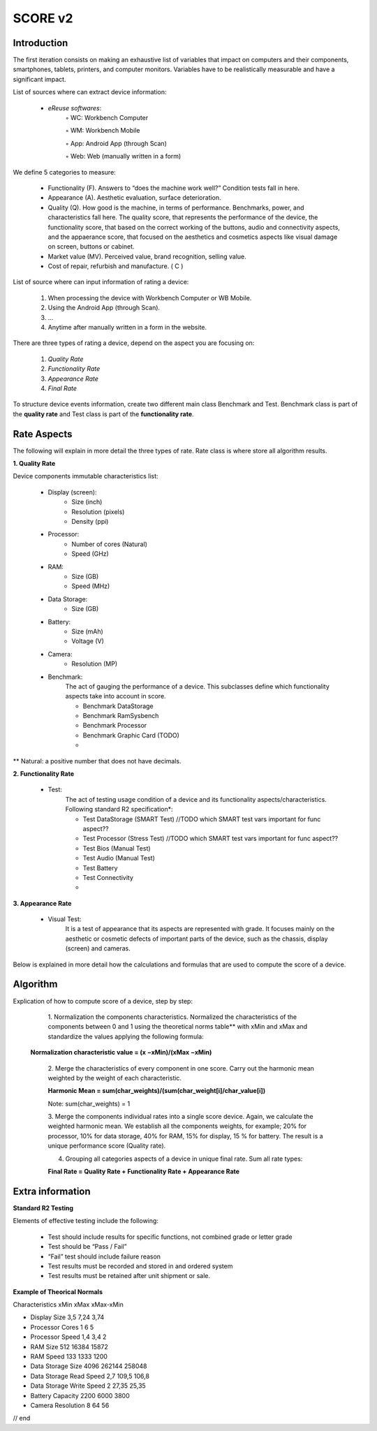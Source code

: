 **************
SCORE v2
**************

Introduction
*************

The first iteration consists on making an exhaustive list of variables that impact on computers and their components, smartphones, tablets, printers, and computer monitors.
Variables have to be realistically measurable and have a significant impact.

List of sources where can extract device information:

    • *eReuse softwares*:
        ◦ WC: Workbench Computer

        ◦ WM: Workbench Mobile

        ◦ App: Android App (through Scan)

        ◦ Web: Web (manually written in a form)

We define 5 categories to measure:

    • Functionality (F). Answers to “does the machine work well?” Condition tests fall in here.
    • Appearance (A). Aesthetic evaluation, surface deterioration.
    • Quality (Q). How good is the machine, in terms of performance. Benchmarks, power, and characteristics fall here. The quality score, that represents the performance of the device, the functionality score, that based on the correct working of the buttons, audio and connectivity aspects, and the appaerance score, that focused  on the aesthetics and cosmetics aspects like visual damage on screen, buttons or cabinet.
    • Market value (MV). Perceived value, brand recognition, selling value.
    • Cost of repair, refurbish and manufacture. ( C )

List of source where can input information of rating a device:

    1. When processing the device with Workbench Computer or WB Mobile.
    2. Using the Android App (through Scan).
    3. ...
    4. Anytime after manually written in a form in the website.

There are three types of rating a device, depend on the aspect you are focusing on:

    1. `Quality Rate`
    2. `Functionality Rate`
    3. `Appearance Rate`
    4. `Final Rate`

To structure device events information, create two different main class Benchmark and Test.
Benchmark class is part of the **quality rate** and Test class is part of the **functionality rate**.

Rate Aspects
*************

The following will explain in more detail the three types of rate. Rate class is where store all algorithm results.

**1. Quality Rate**

Device components immutable characteristics list:

    * Display (screen):
        - Size (inch)
        - Resolution (pixels)
        - Density (ppi)

    * Processor:
        - Number of cores (Natural)
        - Speed (GHz)

    * RAM:
        - Size (GB)
        - Speed (MHz)

    * Data Storage:
        - Size (GB)

    * Battery:
        - Size (mAh)
        - Voltage (V)

    * Camera:
        - Resolution (MP)

    * Benchmark:
        The act of gauging the performance of a device.
        This subclasses define which functionality aspects take into account in score.

        - Benchmark DataStorage
        - Benchmark RamSysbench
        - Benchmark Processor
        - Benchmark Graphic Card (TODO)
        -

** Natural: a positive number that does not have decimals.

**2. Functionality Rate**

    * Test:
        The act of testing usage condition of a device and its functionality aspects/characteristics.
        Following standard R2 specification*:

        - Test DataStorage (SMART Test) //TODO which SMART test vars important for func aspect??
        - Test Processor (Stress Test) //TODO which SMART test vars important for func aspect??
        - Test Bios (Manual Test)
        - Test Audio (Manual Test)
        - Test Battery
        - Test Connectivity
        -

**3. Appearance Rate**

    * Visual Test:
        It is a test of appearance that its aspects are represented with grade.
        It focuses mainly on the aesthetic or cosmetic defects of important parts of the device,
        such as the chassis, display (screen) and cameras.

Below is explained in more detail how the calculations and formulas that are used to compute the score of a device.


**Algorithm**
****************

Explication of how to compute score of a device, step by step:

    1. Normalization the components characteristics.
    Normalized the characteristics of the components between 0 and 1 using the theoretical norms table**
    with xMin and xMax and standardize the values applying the following formula:

   **Normalization characteristic value = (x −xMin)/(xMax −xMin)**

    2. Merge the characteristics of every component in one score.
    Carry out the harmonic mean weighted by the weight of each characteristic.

    **Harmonic Mean = sum(char_weights)/(sum(char_weight[i]/char_value[i])**

    Note: sum(char_weights) = 1

    3. Merge the components individual rates into a single score device. Again, we calculate the weighted harmonic mean.
    We establish all the components weights, for example; 20% for processor, 10% for data storage, 40% for RAM,
    15% for display, 15 % for battery. The result is a unique performance score (Quality rate).

    4. Grouping all categories aspects of a device in unique final rate. Sum all rate types:

    **Final Rate = Quality Rate + Functionality Rate + Appearance Rate**

Extra information
*******************

**Standard R2 Testing**

Elements of effective testing include the following:

    • Test should include results for specific functions, not combined grade or letter grade

    • Test should be “Pass / Fail”

    • “Fail” test should include failure reason

    • Test results must be recorded and stored in and ordered system

    • Test results must be retained after unit shipment or sale.

**Example of Theorical Normals**

Characteristics xMin	xMax	xMax-xMin

- Display Size	3,5	7,24	3,74

- Processor Cores	1	6	5

- Processor Speed	1,4	3,4	2

- RAM Size	512	16384	15872

- RAM Speed	133	1333	1200

- Data Storage Size	4096	262144	258048

- Data Storage Read Speed	2,7	109,5	106,8

- Data Storage Write Speed	2	27,35	25,35

- Battery Capacity	2200	6000	3800

- Camera Resolution	8	64	56

// end